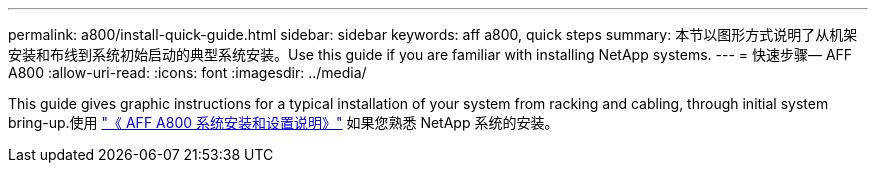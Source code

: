 ---
permalink: a800/install-quick-guide.html 
sidebar: sidebar 
keywords: aff a800, quick steps 
summary: 本节以图形方式说明了从机架安装和布线到系统初始启动的典型系统安装。Use this guide if you are familiar with installing NetApp systems. 
---
= 快速步骤— AFF A800
:allow-uri-read: 
:icons: font
:imagesdir: ../media/


[role="lead"]
This guide gives graphic instructions for a typical installation of your system from racking and cabling, through initial system bring-up.使用 link:https://library.netapp.com/ecm/ecm_download_file/ECMLP2842668["《 AFF A800 系统安装和设置说明》"^] 如果您熟悉 NetApp 系统的安装。
